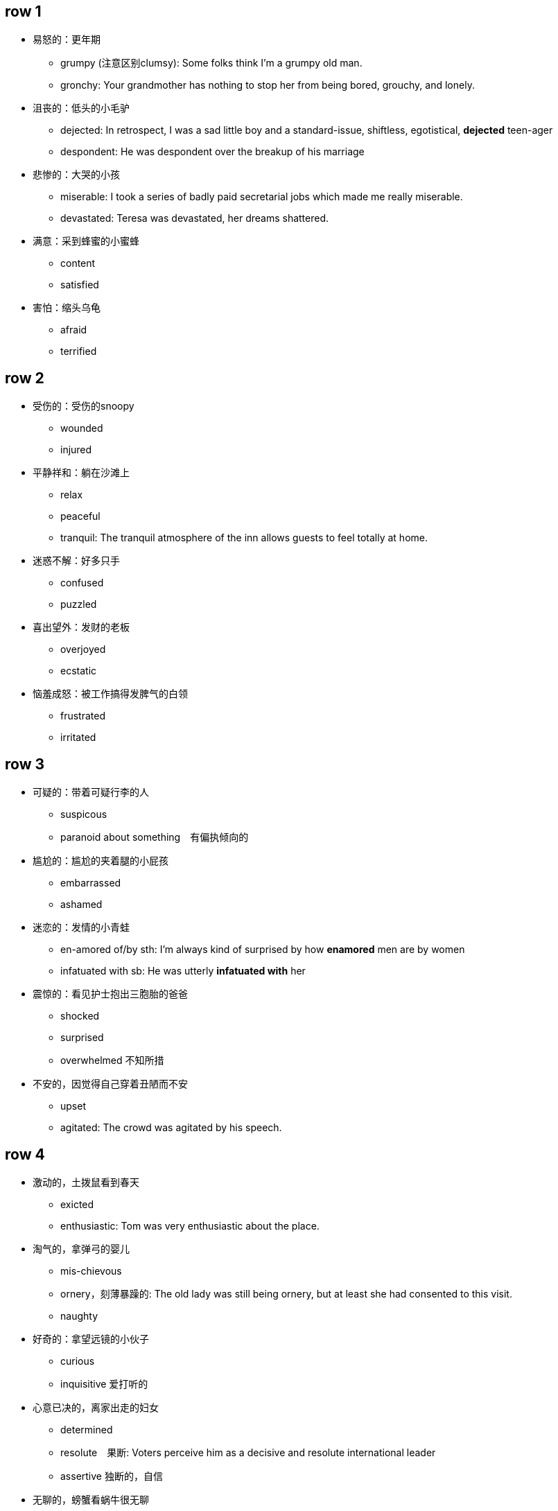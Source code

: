 

== row 1
* 易怒的：更年期
** grumpy (注意区别clumsy): Some folks think I'm a grumpy old man.
** gronchy: Your grandmother has nothing to stop her from being bored, grouchy, and lonely.

* 沮丧的：低头的小毛驴
** dejected: In retrospect, I was a sad little boy and a standard-issue, shiftless, egotistical, **dejected** teen-ager
** despondent: He was despondent over the breakup of his marriage

* 悲惨的：大哭的小孩
** miserable: I took a series of badly paid secretarial jobs which made me really miserable.
** devastated: Teresa was devastated, her dreams shattered.


* 满意：采到蜂蜜的小蜜蜂
** content
** satisfied

* 害怕：缩头乌龟
** afraid
** terrified

/////////////////////////
/////////////////////////

== row 2

* 受伤的：受伤的snoopy
** wounded
** injured

* 平静祥和：躺在沙滩上
** relax
** peaceful
** tranquil: The tranquil atmosphere of the inn allows guests to feel totally at home.

* 迷惑不解：好多只手
** confused
** puzzled

* 喜出望外：发财的老板
** overjoyed
** ecstatic

* 恼羞成怒：被工作搞得发脾气的白领
** frustrated
** irritated

== row 3
* 可疑的：带着可疑行李的人
** suspicous
** paranoid about something　有偏执倾向的

* 尴尬的：尴尬的夹着腿的小屁孩
** embarrassed
** ashamed

* 迷恋的：发情的小青蛙
** en-amored of/by sth: I’m always kind of surprised by how **enamored** men are by women
** infatuated with sb: He was utterly *infatuated with* her


* 震惊的：看见护士抱出三胞胎的爸爸
** shocked
** surprised
** overwhelmed 不知所措

* 不安的，因觉得自己穿着丑陋而不安
** upset
** agitated: The crowd was agitated by his speech.

== row 4
* 激动的，土拨鼠看到春天
** exicted
** enthusiastic: Tom was very enthusiastic about the place.


* 淘气的，拿弹弓的婴儿
** mis-chievous
** ornery，刻薄暴躁的: The old lady was still being ornery, but at least she had consented to this visit.
** naughty

* 好奇的：拿望远镜的小伙子
** curious
** inquisitive 爱打听的

* 心意已决的，离家出走的妇女
** determined
** resolute　果断: Voters perceive him as a decisive and resolute international leader
** assertive 独断的，自信

* 无聊的，螃蟹看蜗牛很无聊
** bored
** disinterested

== row 5
* 愤怒的，黄头发的白领
** furious
** en-raged

* 阴郁，低头上楼的女孩
** glumy
** sulky

* 自豪的，钓到鱼的人
** proud
** pleased


* 无惧的，不怕揍的老鼠
** fearless
** undaunted: But for those undaunted, here's our guide to circumventing internet censorship.

* 紧张的，要演讲的人
** nervous
** anxious